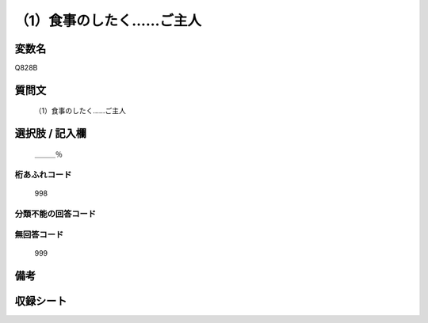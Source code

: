 .. title:: Q828B
.. rst-cllass:: item
====================================================================================================
（1）食事のしたく……ご主人
====================================================================================================

.. rst-class:: varname
変数名
==================

Q828B

.. rst-class:: question
質問文
==================


   （1）食事のしたく……ご主人



.. rst-class:: answer
選択肢 / 記入欄
======================

  ＿＿＿％



.. rst-class:: overflow
桁あふれコード
-------------------------------
  998


.. rst-class:: not_available
分類不能の回答コード
-------------------------------------
  


.. rst-class:: not_available
無回答コード
-------------------------------------
  999


.. rst-class:: bikou
備考
==================



.. rst-class:: include_sheet
収録シート
=======================================
.. hlist::
   :columns: 3
   
   
   * p1_4
   
   * p4_4
   
   * p7_4
   
   * p9_4
   
   


.. index:: Q828B
